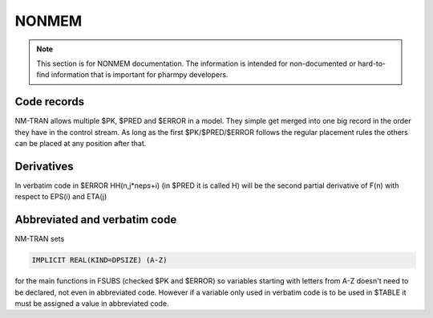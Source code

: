 .. _NONMEM-section:

======
NONMEM
======

.. note:: This section is for NONMEM documentation. The information is intended for non-documented or hard-to-find information that is important for pharmpy developers. 


Code records
------------

NM-TRAN allows multiple $PK, $PRED and $ERROR in a model. They simple get merged into one big record in the order they have in the control stream. As long as the first $PK/$PRED/$ERROR follows the regular placement rules the others can be placed at any position after that.


Derivatives
-----------

In verbatim code in $ERROR HH(n,j*neps+i) (in $PRED it is called H) will be the second partial derivative of F(n) with respect to EPS(i) and ETA(j)


Abbreviated and verbatim code
-----------------------------

NM-TRAN sets

.. code-block:: fortran

    IMPLICIT REAL(KIND=DPSIZE) (A-Z)

for the main functions in FSUBS (checked $PK and $ERROR) so variables starting with letters from A-Z doesn't need to be declared, not even in abbreviated code. However if a variable only used in verbatim code is to be used in $TABLE it must be assigned a value in abbreviated code.
